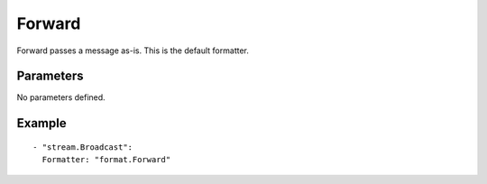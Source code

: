Forward
#############

Forward passes a message as-is. This is the default formatter.

Parameters
----------

No parameters defined.

Example
-------

::

  - "stream.Broadcast":
    Formatter: "format.Forward"
